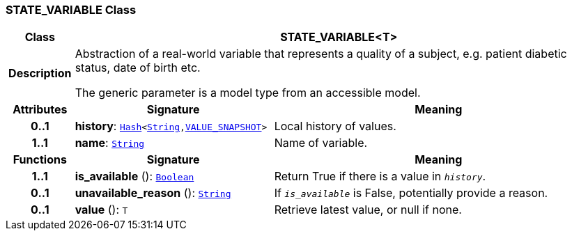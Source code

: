 === STATE_VARIABLE Class

[cols="^1,3,5"]
|===
h|*Class*
2+^h|*STATE_VARIABLE<T>*

h|*Description*
2+a|Abstraction of a real-world variable that represents a quality of a subject, e.g. patient diabetic status, date of birth etc.

The generic parameter is a model type from an accessible model.

h|*Attributes*
^h|*Signature*
^h|*Meaning*

h|*0..1*
|*history*: `link:/releases/BASE/{base_release}/foundation_types.html#_hash_class[Hash^]<link:/releases/BASE/{base_release}/foundation_types.html#_string_class[String^],<<_value_snapshot_class,VALUE_SNAPSHOT>>>`
a|Local history of values.

h|*1..1*
|*name*: `link:/releases/BASE/{base_release}/foundation_types.html#_string_class[String^]`
a|Name of variable.
h|*Functions*
^h|*Signature*
^h|*Meaning*

h|*1..1*
|*is_available* (): `link:/releases/BASE/{base_release}/foundation_types.html#_boolean_class[Boolean^]`
a|Return True if there is a value in `_history_`.

h|*0..1*
|*unavailable_reason* (): `link:/releases/BASE/{base_release}/foundation_types.html#_string_class[String^]`
a|If `_is_available_` is False, potentially provide a reason.

h|*0..1*
|*value* (): `T`
a|Retrieve latest value, or null if none.
|===
